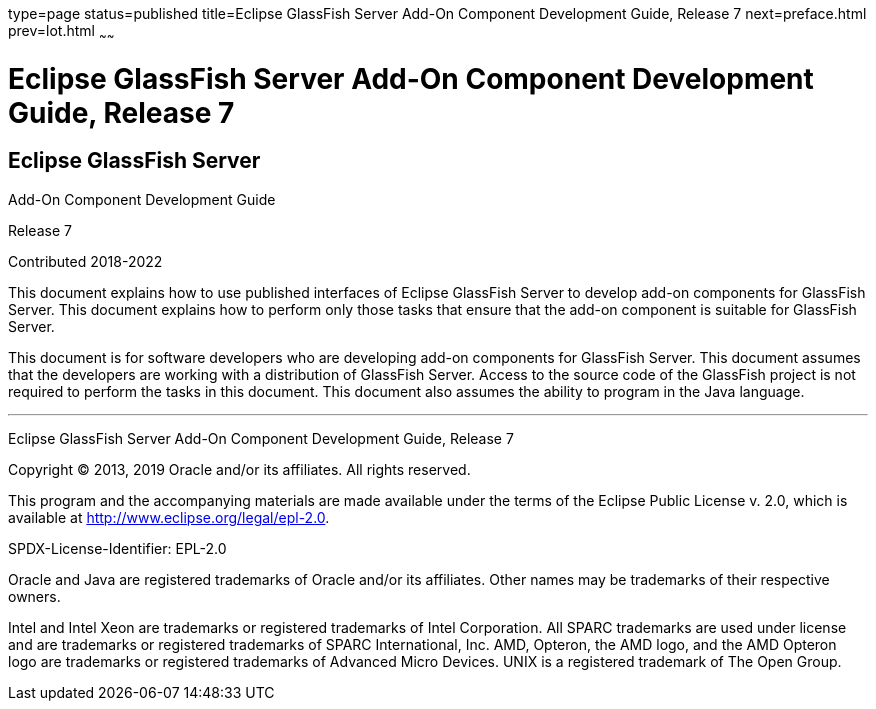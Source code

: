 type=page
status=published
title=Eclipse GlassFish Server Add-On Component Development Guide, Release 7
next=preface.html
prev=lot.html
~~~~~~

= Eclipse GlassFish Server Add-On Component Development Guide, Release 7


[[eclipse-glassfish-server]]
== Eclipse GlassFish Server

Add-On Component Development Guide

Release 7

Contributed 2018-2022

This document explains how to use published interfaces of Eclipse GlassFish
Server to develop add-on components for GlassFish
Server. This document explains how to perform only those tasks that
ensure that the add-on component is suitable for GlassFish Server.

This document is for software developers who are developing add-on
components for GlassFish Server. This document assumes that the
developers are working with a distribution of GlassFish Server. Access
to the source code of the GlassFish project is not required to perform
the tasks in this document. This document also assumes the ability to
program in the Java language.

[[sthref1]]

'''''

Eclipse GlassFish Server Add-On Component Development Guide,
Release 7

Copyright © 2013, 2019 Oracle and/or its affiliates. All rights reserved.

This program and the accompanying materials are made available under the
terms of the Eclipse Public License v. 2.0, which is available at
http://www.eclipse.org/legal/epl-2.0.

SPDX-License-Identifier: EPL-2.0

Oracle and Java are registered trademarks of Oracle and/or its
affiliates. Other names may be trademarks of their respective owners.

Intel and Intel Xeon are trademarks or registered trademarks of Intel
Corporation. All SPARC trademarks are used under license and are
trademarks or registered trademarks of SPARC International, Inc. AMD,
Opteron, the AMD logo, and the AMD Opteron logo are trademarks or
registered trademarks of Advanced Micro Devices. UNIX is a registered
trademark of The Open Group.

